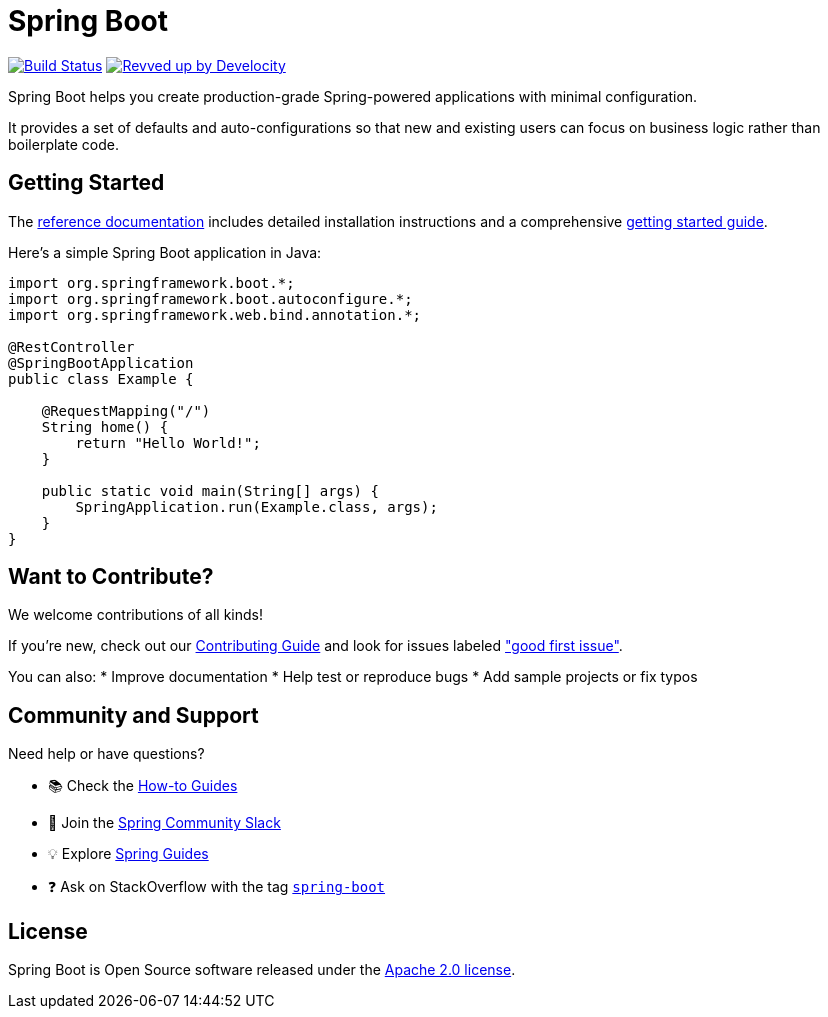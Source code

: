 = Spring Boot

image:https://github.com/spring-projects/spring-boot/actions/workflows/build-and-deploy-snapshot.yml/badge.svg?branch=main["Build Status", link="https://github.com/spring-projects/spring-boot/actions/workflows/build-and-deploy-snapshot.yml?query=branch%3Amain"]
image:https://img.shields.io/badge/Revved%20up%20by-Develocity-06A0CE?logo=Gradle&labelColor=02303A["Revved up by Develocity", link="https://ge.spring.io/scans?&search.rootProjectNames=Spring%20Boot%20Build&search.rootProjectNames=spring-boot-build"]

:docs: https://docs.spring.io/spring-boot
:github: https://github.com/spring-projects/spring-boot

Spring Boot helps you create production-grade Spring-powered applications with minimal configuration.

It provides a set of defaults and auto-configurations so that new and existing users can focus on business logic rather than boilerplate code.

== Getting Started

The {docs}[reference documentation] includes detailed installation instructions and a comprehensive {docs}/tutorial/first-application/index.html[getting started guide].

Here's a simple Spring Boot application in Java:

[source,java]
----
import org.springframework.boot.*;
import org.springframework.boot.autoconfigure.*;
import org.springframework.web.bind.annotation.*;

@RestController
@SpringBootApplication
public class Example {

    @RequestMapping("/")
    String home() {
        return "Hello World!";
    }

    public static void main(String[] args) {
        SpringApplication.run(Example.class, args);
    }
}
----

== Want to Contribute?

We welcome contributions of all kinds!

If you're new, check out our https://github.com/spring-projects/spring-boot/blob/main/CONTRIBUTING.adoc[Contributing Guide] and look for issues labeled https://github.com/spring-projects/spring-boot/issues?q=is%3Aissue+is%3Aopen+label%3A%22good+first+issue%22["good first issue"].

You can also:
* Improve documentation
* Help test or reproduce bugs
* Add sample projects or fix typos

== Community and Support

Need help or have questions?

* 📚 Check the {docs}/how-to/index.html[How-to Guides]
* 💬 Join the https://spring.io/slack[Spring Community Slack]
* 💡 Explore https://spring.io/guides[Spring Guides]
* ❓ Ask on StackOverflow with the tag https://stackoverflow.com/questions/tagged/spring-boot[`spring-boot`]

== License

Spring Boot is Open Source software released under the https://www.apache.org/licenses/LICENSE-2.0.html[Apache 2.0 license].

